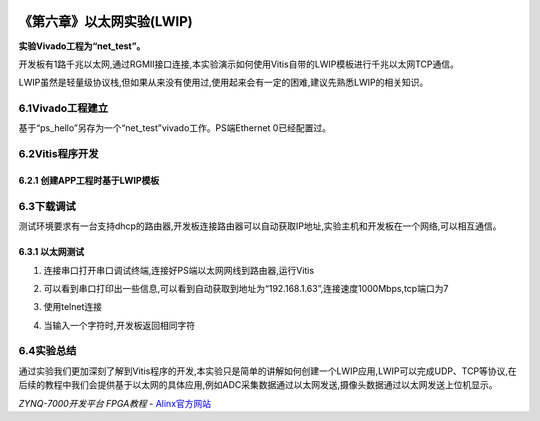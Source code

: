 .. image:: images/images_0/88.png  

========================================
《第六章》以太网实验(LWIP)
========================================
**实验Vivado工程为“net_test”。**

开发板有1路千兆以太网,通过RGMII接口连接,本实验演示如何使用Vitis自带的LWIP模板进行千兆以太网TCP通信。

LWIP虽然是轻量级协议栈,但如果从来没有使用过,使用起来会有一定的困难,建议先熟悉LWIP的相关知识。

6.1Vivado工程建立
========================================
基于“ps_hello”另存为一个“net_test”vivado工作。PS端Ethernet 0已经配置过。

6.2Vitis程序开发
========================================
6.2.1 创建APP工程时基于LWIP模板
-------------------------------

.. image:: images/images_6/image246.png  
   :align: center

6.3下载调试
========================================
测试环境要求有一台支持dhcp的路由器,开发板连接路由器可以自动获取IP地址,实验主机和开发板在一个网络,可以相互通信。

6.3.1 以太网测试
-------------------------------
1) 连接串口打开串口调试终端,连接好PS端以太网网线到路由器,运行Vitis

.. image:: images/images_6/image247.png  
   :align: center

2) 可以看到串口打印出一些信息,可以看到自动获取到地址为“192.168.1.63”,连接速度1000Mbps,tcp端口为7

.. image:: images/images_6/image248.png  
   :align: center

3) 使用telnet连接

.. image:: images/images_6/image249.png  
   :align: center

4) 当输入一个字符时,开发板返回相同字符

.. image:: images/images_6/image250.png  
   :align: center

6.4实验总结
========================================
通过实验我们更加深刻了解到Vitis程序的开发,本实验只是简单的讲解如何创建一个LWIP应用,LWIP可以完成UDP、TCP等协议,在后续的教程中我们会提供基于以太网的具体应用,例如ADC采集数据通过以太网发送,摄像头数据通过以太网发送上位机显示。

.. image:: images/images_0/888.png  

*ZYNQ-7000开发平台 FPGA教程*    - `Alinx官方网站 <http://www.alinx.com>`_
